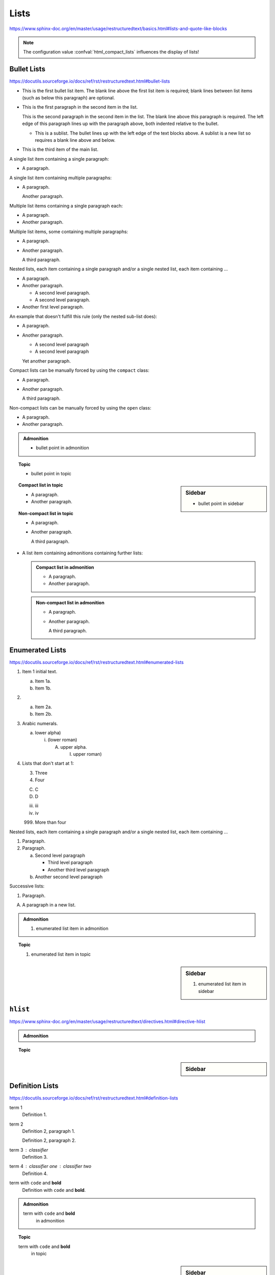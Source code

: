 Lists
=====

https://www.sphinx-doc.org/en/master/usage/restructuredtext/basics.html#lists-and-quote-like-blocks

.. note::

    The configuration value :confval:`html_compact_lists`
    influences the display of lists!


Bullet Lists
------------

https://docutils.sourceforge.io/docs/ref/rst/restructuredtext.html#bullet-lists

- This is the first bullet list item.  The blank line above the
  first list item is required; blank lines between list items
  (such as below this paragraph) are optional.

- This is the first paragraph in the second item in the list.

  This is the second paragraph in the second item in the list.
  The blank line above this paragraph is required.  The left edge
  of this paragraph lines up with the paragraph above, both
  indented relative to the bullet.

  - This is a sublist.  The bullet lines up with the left edge of
    the text blocks above.  A sublist is a new list so requires a
    blank line above and below.

- This is the third item of the main list.

A single list item containing a single paragraph:

* A paragraph.

A single list item containing multiple paragraphs:

* A paragraph.

  Another paragraph.

Multiple list items containing a single paragraph each:

* A paragraph.

* Another paragraph.

Multiple list items, some containing multiple paragraphs:

* A paragraph.

* Another paragraph.

  A third paragraph.

Nested lists, each item containing a single paragraph
and/or a single nested list, each item containing ...

* A paragraph.

* Another paragraph.
  
  - A second level paragraph.

  - A second level paragraph.

* Another first level paragraph.

An example that doesn't fulfill this rule (only the nested sub-list does):

* A paragraph.

* Another paragraph.
  
  - A second level paragraph

  - A second level paragraph

  Yet another paragraph.

Compact lists can be manually forced by using the ``compact`` class:

.. rst-class:: compact

* A paragraph.

* Another paragraph.

  A third paragraph.

Non-compact lists can be manually forced by using the ``open`` class:

.. rst-class:: open

* A paragraph.

* Another paragraph.

.. admonition:: Admonition

    * bullet point in admonition

.. topic:: Topic

    * bullet point in topic

.. sidebar:: Sidebar

    * bullet point in sidebar

.. topic:: Compact list in topic

    * A paragraph.

    * Another paragraph.

.. topic:: Non-compact list in topic

    * A paragraph.

    * Another paragraph.

      A third paragraph.

* A list item containing admonitions containing further lists:

  .. admonition:: Compact list in admonition

      * A paragraph.

      * Another paragraph.

  .. admonition:: Non-compact list in admonition

      * A paragraph.

      * Another paragraph.

        A third paragraph.


Enumerated Lists
----------------

https://docutils.sourceforge.io/docs/ref/rst/restructuredtext.html#enumerated-lists

1. Item 1 initial text.

   a) Item 1a.
   b) Item 1b.

2. a) Item 2a.
   b) Item 2b.

#. Arabic numerals.

   a) lower alpha)

      (i) (lower roman)

          A. upper alpha.

             I) upper roman)

#. Lists that don't start at 1:

   3. Three

   4. Four

   C. C

   D. D

   iii. iii

   iv. iv

   999. More than four

Nested lists, each item containing a single paragraph
and/or a single nested list, each item containing ...

1. Paragraph.

2. Paragraph.

   a) Second level paragraph

      * Third level paragraph

      * Another third level paragraph

   b) Another second level paragraph

Successive lists:

1. Paragraph.

A. A paragraph in a new list.

.. admonition:: Admonition

    #. enumerated list item in admonition

.. topic:: Topic

    #. enumerated list item in topic

.. sidebar:: Sidebar

    #. enumerated list item in sidebar


``hlist``
---------

https://www.sphinx-doc.org/en/master/usage/restructuredtext/directives.html#directive-hlist

.. hlist::
    :columns: 3

    * A list of
    * short items
    * that should be
    * displayed
    * horizontally

.. admonition:: Admonition

    .. hlist::
        :columns: 3

        * ``hlist``
        * in
        * admonition

.. topic:: Topic

    .. hlist::
        :columns: 3

        * ``hlist``
        * in
        * topic

.. sidebar:: Sidebar

    .. hlist::
        :columns: 3

        * ``hlist``
        * in
        * sidebar


Definition Lists
----------------

https://docutils.sourceforge.io/docs/ref/rst/restructuredtext.html#definition-lists

term 1
    Definition 1.

term 2
    Definition 2, paragraph 1.

    Definition 2, paragraph 2.

term 3 : classifier
    Definition 3.

term 4 : classifier one : classifier two
    Definition 4.

term with ``code`` and **bold**
    Definition with ``code`` and **bold**.

.. admonition:: Admonition

    term with ``code`` and **bold**
        in admonition

.. topic:: Topic

    term with ``code`` and **bold**
        in topic

.. sidebar:: Sidebar

    term with ``code`` and **bold**
        in sidebar


Glossary
--------

https://www.sphinx-doc.org/en/master/usage/restructuredtext/directives.html#glossary

Example link: :term:`source directory` (term will be highlighted).

.. glossary::

    environment
        A structure where information about all documents under the root is
        saved, and used for cross-referencing.  The environment is pickled
        after the parsing stage, so that successive runs only need to read
        and parse new and changed documents.

    source directory
        The directory which, including its subdirectories, contains all
        source files for one Sphinx project.

    term 1
    term 2
        Definition of both terms.

    term with ``code`` and **bold**
        Definition with ``code`` and **bold**.

.. admonition:: Admonition

    .. glossary::
        term in admonition
            definition

        term in admonition with ``code`` and **bold**
            definition

link: :term:`term in admonition`

.. topic:: Topic

    .. glossary::
        term in topic
            definition

        term in topic with ``code`` and **bold**
            definition

link: :term:`term in topic`

.. sidebar:: Sidebar

    .. glossary::
        term in sidebar
            definition

        term in sidebar with ``code`` and **bold**
            definition

link: :term:`term in sidebar`


Field Lists
-----------

https://www.sphinx-doc.org/en/master/usage/restructuredtext/basics.html#rst-field-lists

https://docutils.sourceforge.io/docs/ref/rst/restructuredtext.html#field-lists

:Date: 2001-08-16
:Version: 1
:Authors: - Me
          - Myself
          - I
:Indentation: Since the field marker may be quite long, the second
   and subsequent lines of the field body do not have to line up
   with the first line, but they must be indented relative to the
   field name marker, and they must line up with each other.
:Parameter i: integer

.. admonition:: Admonition

    :field: value

.. topic:: Topic

    :field: value

.. sidebar:: Sidebar

    :field: value


Option Lists
------------

https://docutils.sourceforge.io/docs/ref/rst/restructuredtext.html#option-lists

-a         Output all.
-b         Output both (this description is
           quite long).
-c arg     Output just arg.
--long     Output all day long.

-p         This option has two paragraphs in the description.
           This is the first.

           This is the second.  Blank lines may be omitted between
           options (as above) or left in (as here and below).

--very-long-option  A VMS-style option.  Note the adjustment for
                    the required two spaces.

--an-even-longer-option
           The description can also start on the next line.

-2, --two  This option has two variants.

-f FILE, --file=FILE  These two options are synonyms; both have
                      arguments.

/V         A VMS/DOS-style option.

.. admonition:: Admonition

    --flag  Description.

.. topic:: Topic

    --flag  Description.

.. sidebar:: Sidebar

    --flag  Description.


Grammars
--------

https://www.sphinx-doc.org/en/master/usage/restructuredtext/directives.html#grammar-production-displays

Example link: :token:`try_stmt`.

.. productionlist::
    try_stmt: try1_stmt | try2_stmt
    try1_stmt: "try" ":" `suite`
             : ("except" [`expression` ["," `target`]] ":" `suite`)+
             : ["else" ":" `suite`]
             : ["finally" ":" `suite`]
    try2_stmt: "try" ":" `suite`
             : "finally" ":" `suite`
